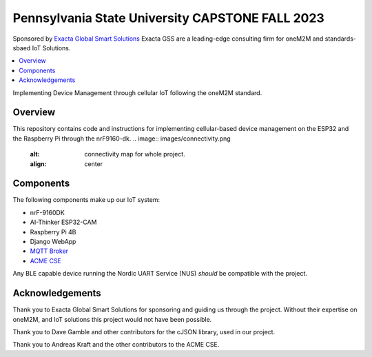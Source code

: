 Pennsylvania State University CAPSTONE FALL 2023
################################################

Sponsored by `Exacta Global Smart Solutions <https://www.exactagss.com/>`_
Exacta GSS are a leading-edge consulting firm for oneM2M and standards-sbaed IoT Solutions.

.. contents::
   :local:
   :depth: 2

Implementing Device Management through cellular IoT following the oneM2M standard.

Overview
*********
This repository contains code and instructions for implementing cellular-based device management on the ESP32 and the Raspberry Pi through the nrF9160-dk.
.. image:: images/connectivity.png
   :alt: connectivity map for whole project.
   :align: center

Components
**********
The following components make up our IoT system:

* nrF-9160DK
* AI-Thinker ESP32-CAM
* Raspberry Pi 4B
* Django WebApp
* `MQTT Broker <https://mosquitto.org/>`_
* `ACME CSE <https://github.com/ankraft/ACME-oneM2M-CSE>`_

Any BLE capable device running the Nordic UART Service (NUS) *should* be compatible with the project.

Acknowledgements
****************
Thank you to Exacta Global Smart Solutions for sponsoring and guiding us through the project. Without their expertise on oneM2M, and IoT solutions this project would not have been possible.

Thank you to Dave Gamble and other contributors for the cJSON library, used in our project.

Thank you to Andreas Kraft and the other contributors to the ACME CSE.



